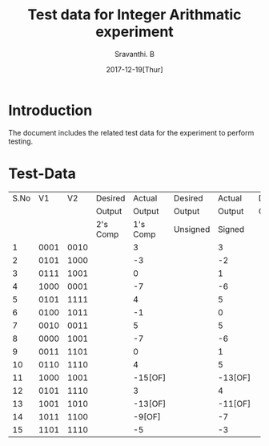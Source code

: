 #+Title: Test data for Integer Arithmatic experiment
#+Author: Sravanthi. B
#+Date: 2017-12-19[Thur]

* Introduction
  The document includes the related test data for the experiment to
  perform testing.
* Test-Data
|------+------+------+----------+---------+----------+---------+----------+--------+---------+---------|
| S.No |   V1 |   V2 | Desired  |  Actual | Desired  |  Actual | Desired  | Actual | Desired |  Actual |
|      |      |      | Output   |  Output | Output   |  Output | Output   | Output | Output  |  Output |
|------+------+------+----------+---------+----------+---------+----------+--------+---------+---------|
|      |      |      |      2's Comp      |       1's Comp     |       Unsigned    |       Signed      |
|------+------+------+----------+---------+----------+---------+----------+--------+---------+---------|
|    1 | 0001 | 0010 |          |       3 |          |       3 |          | 3      |         |       3 |
|------+------+------+----------+---------+----------+---------+----------+--------+---------+---------|
|    2 | 0101 | 1000 |          |      -3 |          |      -2 |          | 13     |         |       5 |
|------+------+------+----------+---------+----------+---------+----------+--------+---------+---------|
|    3 | 0111 | 1001 |          |       0 |          |       1 |          | 16[OF] |         |       6 |
|------+------+------+----------+---------+----------+---------+----------+--------+---------+---------|
|    4 | 1000 | 0001 |          |      -7 |          |      -6 |          | 9      |         |       1 |
|------+------+------+----------+---------+----------+---------+----------+--------+---------+---------|
|    5 | 0101 | 1111 |          |       4 |          |       5 |          | 20     |         |      -2 |
|------+------+------+----------+---------+----------+---------+----------+--------+---------+---------|
|    6 | 0100 | 1011 |          |      -1 |          |       0 |          | 15     |         |       1 |
|------+------+------+----------+---------+----------+---------+----------+--------+---------+---------|
|    7 | 0010 | 0011 |          |       5 |          |       5 |          | 5      |         |       5 |
|------+------+------+----------+---------+----------+---------+----------+--------+---------+---------|
|    8 | 0000 | 1001 |          |      -7 |          |      -6 |          | 9      |         |      -1 |
|------+------+------+----------+---------+----------+---------+----------+--------+---------+---------|
|    9 | 0011 | 1101 |          |       0 |          |       1 |          | 16[OF] |         |      -2 |
|------+------+------+----------+---------+----------+---------+----------+--------+---------+---------|
|   10 | 0110 | 1110 |          |       4 |          |       5 |          | 20[OF] |         |       0 |
|------+------+------+----------+---------+----------+---------+----------+--------+---------+---------|
|   11 | 1000 | 1001 |          | -15[OF] |          | -13[OF] |          | 17[OF] |         |      -1 |
|------+------+------+----------+---------+----------+---------+----------+--------+---------+---------|
|   12 | 0101 | 1110 |          |       3 |          |       4 |          | 19[OF] |         |      -1 |
|------+------+------+----------+---------+----------+---------+----------+--------+---------+---------|
|   13 | 1001 | 1010 |          | -13[OF] |          | -11[OF] |          | 19[OF] |         |      -3 |
|------+------+------+----------+---------+----------+---------+----------+--------+---------+---------|
|   14 | 1011 | 1100 |          |  -9[OF] |          |      -7 |          | 23[OF] |         |      -7 |
|------+------+------+----------+---------+----------+---------+----------+--------+---------+---------|
|   15 | 1101 | 1110 |          |      -5 |          |      -3 |          | 27[OF] |         | -11[OF] |
|------+------+------+----------+---------+----------+---------+----------+--------+---------+---------|


